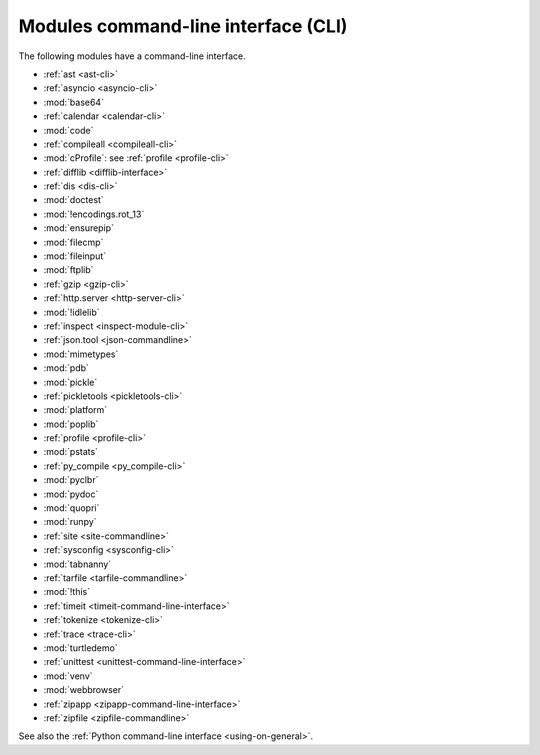 ++++++++++++++++++++++++++++++++++++
Modules command-line interface (CLI)
++++++++++++++++++++++++++++++++++++

The following modules have a command-line interface.

* :ref:`ast <ast-cli>`
* :ref:`asyncio <asyncio-cli>`
* :mod:`base64`
* :ref:`calendar <calendar-cli>`
* :mod:`code`
* :ref:`compileall <compileall-cli>`
* :mod:`cProfile`: see :ref:`profile <profile-cli>`
* :ref:`difflib <difflib-interface>`
* :ref:`dis <dis-cli>`
* :mod:`doctest`
* :mod:`!encodings.rot_13`
* :mod:`ensurepip`
* :mod:`filecmp`
* :mod:`fileinput`
* :mod:`ftplib`
* :ref:`gzip <gzip-cli>`
* :ref:`http.server <http-server-cli>`
* :mod:`!idlelib`
* :ref:`inspect <inspect-module-cli>`
* :ref:`json.tool <json-commandline>`
* :mod:`mimetypes`
* :mod:`pdb`
* :mod:`pickle`
* :ref:`pickletools <pickletools-cli>`
* :mod:`platform`
* :mod:`poplib`
* :ref:`profile <profile-cli>`
* :mod:`pstats`
* :ref:`py_compile <py_compile-cli>`
* :mod:`pyclbr`
* :mod:`pydoc`
* :mod:`quopri`
* :mod:`runpy`
* :ref:`site <site-commandline>`
* :ref:`sysconfig <sysconfig-cli>`
* :mod:`tabnanny`
* :ref:`tarfile <tarfile-commandline>`
* :mod:`!this`
* :ref:`timeit <timeit-command-line-interface>`
* :ref:`tokenize <tokenize-cli>`
* :ref:`trace <trace-cli>`
* :mod:`turtledemo`
* :ref:`unittest <unittest-command-line-interface>`
* :mod:`venv`
* :mod:`webbrowser`
* :ref:`zipapp <zipapp-command-line-interface>`
* :ref:`zipfile <zipfile-commandline>`

See also the :ref:`Python command-line interface <using-on-general>`.
